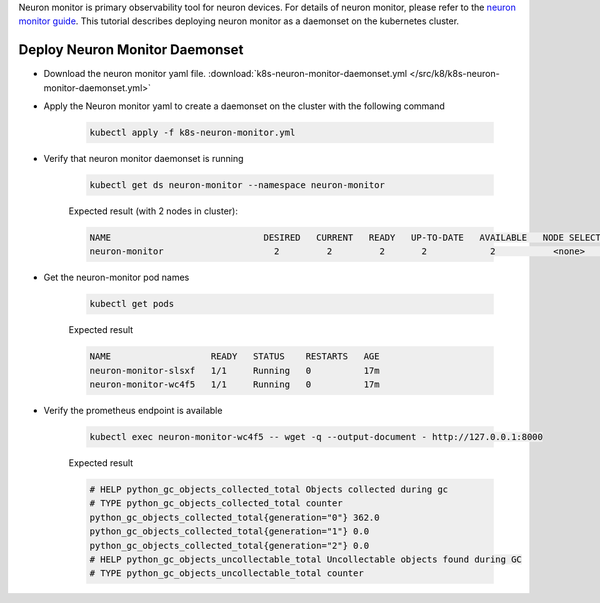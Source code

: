 .. _k8s-neuron-monitor:

Neuron monitor is primary observability tool for neuron devices. For details of neuron monitor, please refer to the `neuron monitor guide <https://awsdocs-neuron.readthedocs-hosted.com/en/latest/tools/neuron-sys-tools/neuron-monitor-user-guide.html>`_. This tutorial describes deploying neuron monitor as a daemonset on the kubernetes cluster.

Deploy Neuron Monitor Daemonset
~~~~~~~~~~~~~~~~~~~~~~~~~~~~~~~

* Download the neuron monitor  yaml file. :download:`k8s-neuron-monitor-daemonset.yml </src/k8/k8s-neuron-monitor-daemonset.yml>`

* Apply the Neuron monitor yaml to create a daemonset on the cluster with the following command

    .. code:: bash

        kubectl apply -f k8s-neuron-monitor.yml

* Verify that neuron monitor daemonset is running

    .. code:: bash

        kubectl get ds neuron-monitor --namespace neuron-monitor

    Expected result (with 2 nodes in cluster):

    .. code:: bash

        NAME                             DESIRED   CURRENT   READY   UP-TO-DATE   AVAILABLE   NODE SELECTOR   AGE
        neuron-monitor                     2         2         2       2            2           <none>          27h


* Get the neuron-monitor pod names

    .. code:: bash

        kubectl get pods

    Expected result

    .. code:: bash

        NAME                   READY   STATUS    RESTARTS   AGE
        neuron-monitor-slsxf   1/1     Running   0          17m
        neuron-monitor-wc4f5   1/1     Running   0          17m


* Verify the prometheus endpoint is available

    .. code:: bash

        kubectl exec neuron-monitor-wc4f5 -- wget -q --output-document - http://127.0.0.1:8000

    Expected result

    .. code:: bash

        # HELP python_gc_objects_collected_total Objects collected during gc
        # TYPE python_gc_objects_collected_total counter
        python_gc_objects_collected_total{generation="0"} 362.0
        python_gc_objects_collected_total{generation="1"} 0.0
        python_gc_objects_collected_total{generation="2"} 0.0
        # HELP python_gc_objects_uncollectable_total Uncollectable objects found during GC
        # TYPE python_gc_objects_uncollectable_total counter
